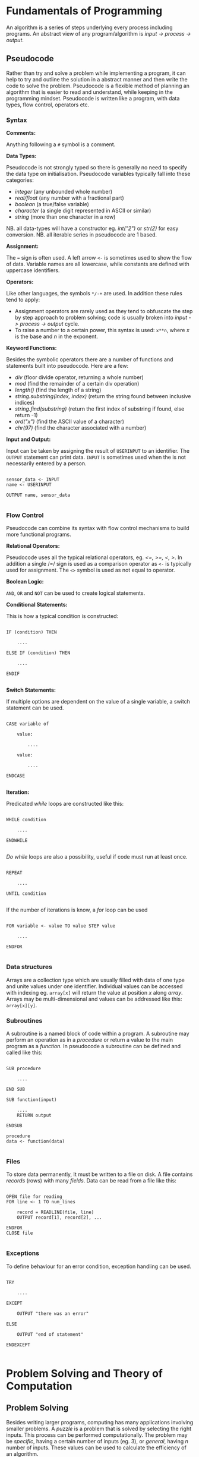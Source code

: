 #+latex_header: \usepackage{amsmath}

* Fundamentals of Programming

An algorithm is a series of steps underlying every process including programs. An abstract view of any program/algorithm is /input -> process -> output/.

** Pseudocode

Rather than try and solve a problem while implementing a program, it can help to try and outline the solution in a abstract manner and then write the code to solve the problem. Pseudocode is a flexible method of planning an algorithm that is easier to read and understand, while keeping in the programming mindset. Pseudocode is written like a program, with data types, flow control, operators etc.

*** Syntax

*Comments:*

Anything following a =#= symbol is a comment.

*Data Types:*

Pseudocode is not strongly typed so there is generally no need to specify the data type on initialisation. Pseudocode variables typically fall into these categories:

- /integer/ (any unbounded whole number)
- /real/float/ (any number with a fractional part)
- /boolean/ (a true/false variable)
- /character/ (a single digit represented in ASCII or similar)
- /string/ (more than one character in a row)

NB. all data-types will have a constructor eg. /int("2")/ or /str(2)/ for easy conversion.
NB. all iterable series in pseudocode are 1 based.

*Assignment:*

The === sign is often used. A left arrow =<-= is sometimes used to show the flow of data. Variable names are all lowercase, while constants are defined with uppercase identifiers.

*Operators:*

Like other languages, the symbols =*/-+= are used. In addition these rules tend to apply:

- Assignment operators are rarely used as they tend to obfuscate the step by step approach to problem solving; code is usually broken into /input -> process -> output/ cycle.
- To raise a number to a certain power, this syntax is used: =x**n=, where /x/ is the base and /n/ in the exponent.

*Keyword Functions:*

Besides the symbolic operators there are a number of functions and statements built into pseudocode. Here are a few:

- /div/ (floor divide operator, returning a whole number)
- /mod/ (find the remainder of a certain div operation)
- /length()/ (find the length of a string)
- /string.substring(index, index)/ (return the string found between inclusive indices)
- /string.find(substring)/ (return the first index of substring if found, else return -1)
- /ord("x")/ (find the ASCII value of a character)
- /chr(97)/ (find the character associated with a number)

*Input and Output:*

Input can be taken by assigning the result of =USERINPUT= to an identifier. The =OUTPUT= statement can print data. =INPUT= is sometimes used when the is not necessarily entered by a person.

#+begin_src

sensor_data <- INPUT
name <- USERINPUT

OUTPUT name, sensor_data

#+end_src

*** Flow Control

Pseudocode can combine its syntax with flow control mechanisms to build more functional programs.

*Relational Operators:*

Pseudocode uses all the typical relational operators, eg. /<=, >=, <, >/. In addition a single /=/ sign is used as a comparison operator as =<-= is typically used for assignment. The =<>= symbol is used as not equal to operator.

*Boolean Logic:*

=AND=, =OR= and =NOT= can be used to create logical statements.

*Conditional Statements:*

This is how a typical condition is constructed:

#+begin_src

IF (condition) THEN

    ....

ELSE IF (condition) THEN

    ....

ENDIF

#+end_src

*Switch Statements:*

If multiple options are dependent on the value of a single variable, a switch statement can be used.

#+begin_src

CASE variable of

    value:

        ....

    value:

        ....

ENDCASE

#+end_src

*Iteration:*

Predicated /while/ loops are constructed like this:

#+begin_src

WHILE condition

    ....

ENDWHILE

#+end_src

/Do while/ loops are also a possibility, useful if code must run at least once.

#+begin_src

REPEAT

    ....

UNTIL condition

#+end_src

If the number of iterations is know, a /for/ loop can be used

#+begin_src

FOR variable <- value TO value STEP value

    ....

ENDFOR

#+end_src

*** Data structures

Arrays are a collection type which are usually filled with data of one type and unite values under one identifier. Individual values can be accessed with indexing eg. =array[x]= will return the value at position /x/ along /array/. Arrays may be multi-dimensional and values can be addressed like this: =array[x][y]=.

*** Subroutines

A subroutine is a named block of code within a program. A subroutine may perform an operation as in a /procedure/ or return a value to the main program as a /function./ In pseudocode a subroutine can be defined and called like this:

#+begin_src

SUB procedure

    ....

END SUB

SUB function(input)

    ....
    RETURN output

ENDSUB

procedure
data <- function(data)

#+end_src

*** Files

To store data permanently, It must be written to a file on disk. A file contains /records/ (rows) with many /fields/. Data can be read from a file like this:

#+begin_src

OPEN file for reading
FOR line <- 1 TO num_lines

    record = READLINE(file, line)
    OUTPUT record[1], record[2], ...

ENDFOR
CLOSE file

#+end_src

*** Exceptions

To define behaviour for an error condition, exception handling can be used.

#+begin_src

TRY

    ....

EXCEPT

    OUTPUT "there was an error"

ELSE

    OUTPUT "end of statement"

ENDEXCEPT

#+end_src

* Problem Solving and Theory of Computation
** Problem Solving

Besides writing larger programs, computing has many applications involving smaller problems. A /puzzle/ is a problem that is solved by selecting the right inputs. This process can be performed computationally. The problem may be /specific/, having a certain number of inputs (eg. 3), or /general/, having /n/ number of inputs. These values can be used to calculate the efficiency of an algorithm.

** Strategies

There are some common strategies for solving logic/computational problems:

- /exhaustive/, can be described as systematic, is a /brute-force/ technique. The inputs are not selected intelligently, based on higher probability of solving the problem, but rather randomly or in some arbitrary order.
- /divide-and-conquer/, works best with partially solved puzzles, eg. sorted list. The number of inputs is repeatedly split and the more probable path is taken.

** Structured Programming

In order to ease development and make maintainable programs, an algorithm is divided into smaller parts.

*** Block Structure

In block-structured languages, an algorithm can be broken down into the repeated use of just three structures:

- /sequence/ -  a block of code composed of one instruction after the other (single thread of execution)
- /selection/ - the use of a conditional statement to execute certain sequences depending on an event
- /iteration/ - the use of abstract /jumps/ to repeat a sequence of code

Modern programming languages use syntax elements to make these /blocks/ apparent. Curly brackets, ={},= or indentation and significant white space might be used to make code blocks visually distinct.

*** Modularisation

An algorithm is repeatedly broken down into smaller parts until each can easily be implemented in a single /sub-routine/, sometimes called a /module/. This is called /top-down/ design. The advantages of this technique include:

- individual module/unit testing
- reusable and distributable modules
- many people can work on a project simultaneously

*** Hierarchy Charts

A hierarchy chart is a way of visualising how an algorithm is broken down. Each step may be a logical block or a sub-routine that has been programmed. A hierarchy chart does not describe the implementation of a problem, nor the control flow within each module.

#+CAPTION: a hierarchy chart for calculating a gas bill
[[./images/heirarchy.png]]

** Testing

All algorithms should be thouroughly tested to detect problems that could occur under certain conditions. Any inputs should be tested with /normal/, /boundary/ and /erroneous/ data. Before running a program, it may be /dry-run/, using a trace table.

** Abstraction

Abstraction is the process of simplifying something by removing unnecessary details. This is a common technique in programming, as most high-level operations are made irrespective of the hardware and machine operations that need to take place.

Abstraction by /generalisation/ is a technique used to remove context from a problem and equate it to existing problems and scenarios. Therefore, the problem can be worked on in a theoretical manner and once solved, applied to the initial problem. Similar is the idea of /problem abstraction/, where the problem is abstracted and generalised to a point where it matches an existing problem and solution.

/Procedural abstraction/ is often used in computing. Once a problem has been solved and implemented, there is no need for that module to be re-written. This is /information hiding/, as the program calling a module does not need to know its implementation. This kind of abstraction depends on the existing implementation of a problem's solution.

Data can also be subject to abstraction. The behaviour of numbers, when subject to mathematical operations, depends on the number's type, eg. float or integer, rather than the program code.

** Composition

Breaking an algorithm down, via any method, is called /decomposition/. The process of combining existing smaller modules to solve a larger problem is called /composition/.

** Automation

/not implemented/

** Finite State Machines

A /finite state machine/ is an abstract view of some computation. Using /states/ and /transitions/, an FSM demonstrates how a system responds to an event under various conditions (states).

A state is represented with a circle. States are joined by an arrow (direction is important), representing a transition. A transition is usually labelled with a transition /condition/.

The start state is marked by a short arrow, with no connection to another state. The end or /acceptance/ state is a double circle. See the diagram below.

#+CAPTION: an FSM with 3 states
[[./images/fsm.png]]

The typical FSM diagram can also be represented by a /state transition table/, which lists all of the possible transitions. The table for the diagram above would look like this:

|---------------+-----------+-----------|
| current state | input = A | input = B |
|---------------+-----------+-----------|
| S1            | S2        | S1        |
| S2            | S3        | S1        |
| S3            | S1        | S3        |
|---------------+-----------+-----------|

* Data Representation
** Number Systems
*** Sets of Numbers

- Whole Numbers = /Z/ (negative or positive integers)
- Natural Numbers = /N/ (integers above 0)
- Rational Numbers = /Q/ (can be expressed precisely as a fraction)
- Real Numbers = /R/ (anything that can be expressed numerically, includes irrational numbers)
- Ordinal Numbers: /first/, /second/, /third/

*** Decimal

Decimal (Base 10) is the number system we use on a daily basis. It may originate from the ten fingers and toes humans have. With current technology, it is impossible to use base 10 in computer systems.

*** Binary

Binary is the number system used in computing and understood by a computer's processor. It is used because of the relative ease of distinguishing between just two states: /on/ & /off/. The disadvantage of this system is representing large amounts of complex data. With only two states, many binary bits in sequence are needed to represent real world data. In decimal, 10 values can be represented with one character and the total number of values available with /n/ characters is:

- $10^{n}$

While, with binary, the number of available values when using /n/ bits is:

 - $2^{n}$

So in order to get an equivalent range of values, the value /n/ must be larger when using binary. This is manageable in a computer and the advantages significantly outweigh the disadvantages, however this is difficult for people to work with and understand. Binary is long and repetitive, making working with binary slow and error prone.

*** Hexadecimal and Octal

Hexadecimal (Base 16) and Octal (Base 8) are used to make working with computers easier. The range of values that can be represented with /n/ characters is:

- $16^{n}$ for hexadecimal
- $8^n$ for octal

These number systems in particular are used to represent binary values more concisely, while being easier to convert to and from binary than decimal numbers. Both 8 and 16 are powers of 2. This means that /n/ bits of a binary number can be directly represented by one character in the corresponding number system. Eg.

- 3 binary bits -> 1 octal value
- 4 binary bits -> 1 hexadecimal value

The same is true of Base 4 and Base 32, but these are not used nearly as frequently.

*Uses of Hexadecimal or Octal number systems:*

- Colour Codes
- MAC Addresses
- IPv6 Addresses
- Assembly Language
- Unix File Permissions

** Two's Complement

There are a number of different techniques for handling negative numbers in computer systems. /Two's Complement/ is a common method of doing so, as two's complement numbers can be treated like a regular value during computation.

In Two's complement binary, the most significant bit of a number is treated as negative, hence:

- /if a number begins with 1, its value will be negative/
- /if a number begins with 0, its value will be positive/

*Example:*

This example shows how the most significant bit affects whether the number is negative or positive.

|--------+----+---+---+---+---------------|
| number | -8 | 4 | 2 | 1 | decimal value |
|--------+----+---+---+---+---------------|
|   1000 |  1 | 0 | 0 | 0 |            -8 |
|   1111 |  1 | 1 | 1 | 1 |            -1 |
|   0000 |  0 | 0 | 0 | 0 |             0 |
|   0101 |  0 | 1 | 0 | 1 |             5 |
|   1011 |  1 | 0 | 1 | 1 |            -5 |
|--------+----+---+---+---+---------------|

Here is the process that is happening for each row:

#+begin_src

1111 = (-8) + 4 + 2 + 1 = -1
1000 = (-8) + 0 + 0 + 0 = -8
0000 = (-0) + 0 + 0 + 0 = 0
0101 = (-0) + 4 + 0 + 1 = 5
1011 = (-8) + 0 + 2 + 1 = -5

#+end_src


With /n/ bits, the range of values you can represent is:

\[2^{(n-1)}  \text{ ... } 2^{(n-1)}  - 1\]

To obtain the two's complement of a number (negative to positive or vice versa), flip all of the bits and one.

The benefit of the two's complement system is that it maximises the range of values which can be represented by a /word/ of a certain length, eg. using a designated sign bit a value for zero and negative zero must be stored, which is not needed and can complicate some calculations.

Computers generally rely on two's complement to perform subtraction, using only the addition circuits at their disposal. In order to subtract one value from another:

- the number that must be subtracted is converted to its two's complement
- the two numbers are now added to one another
- therefore $37 - 9$ becomes $37 + (-9)$

** Fixed Point Binary Numbers

In a fixed point binary value, some bits fall before and after the point. The position of the point is usually determined as needed. Using such a system, any bits before the point are treated as usual. For any bit after the point, its value is $2^{-n}$, where $n$ is the position from the decimal point.

Here is a demonstration of this principle:

|---+------------+-------|
| n | power of 2 | value |
|---+------------+-------|
| 1 | $2^{-1}$   |   0.5 |
| 2 | $2^{-2}$   |  0.25 |
| 3 | $2^{-3}$   | 0.125 |
|---+------------+-------|

The position of the decimal point within a fixed point binary value can determine the properties of the number: /range/ vs /precision/

** Floating Point Binary Numbers

Fixed point binary numbers only offer limited precision, unless an extra-ordinary number of bits are used. Many bits are needed to represent very small fractions and many bits are needed to represent very large numbers, even if fixed point binary is not applied. /Floating Point/ binary values work like scientific notation, making them suitable for extremely large or small numbers. In such a number the bit pattern used is split into two parts: the /mantissa/ and the /exponent/.

*** Conversion

This table shows how to convert =01101 011= into a fixed point binary number. When given a floating point number, the point's default position is just after the first bit (as in scientific notation). The mantissa records how many places to the right the point needs to move. (Nb. on the first row, the default position of the point is shown)

|----------+----------+------------------|
| mantissa | exponent | exponent decimal |
|----------+----------+------------------|
|   0.1101 |      011 |                3 |
|   01.101 |      010 |                2 |
|   011.01 |      001 |                1 |
|   0110.1 |      000 |                0 |
|----------+----------+------------------|

** Character Encoding

Human readable characters need to be represented numerically for use in computer systems. The given numerical value for a character can be expressed in decimal, but binary is always used by computers. Two very common standards for character encoding are /ASCII/ and /Unicode/. Note that not all data is encoded with these standards; compiled code and many image formats are /raw binary/ data. This kind of data cannot be read by a human or displayed in a text editor.

*** ASCII

The first major encoding standard was ASCII. ASCII was designed to be a 7 bit standard, allowing 128 different characters to be represented, while leaving space for a parity bit within each byte. Later on, an eighth bit was added to extend the number of possible characters which could be used. The new 8 bit ASCII maintained compatibility with the original standard; the first 128 characters are the same. 8 bit *ASCII* is sometimes called *UTF-8*.

*** Unicode

As the internet became pervasive and computers in all parts of the world became connected, a new standard was needed to manage more languages and their character sets. /Unicode/ was developed to solve this problem. It was initially a 16 bit standard, allowing 65,536 different characters to be represented, enough for multiple character sets. The first 8 bits of this character set matched those of 8 bit *ASCII*, so there is some compatibility. *UTF-32* now exists, offering over a million different individual characters. The downside of these enlarged standards is the size. *UTF-32* is twice as large as *UTF-16* and twice as large again as ASCII. This means text encoded with Unicode will take up more storage on a computer and take longer to transmit.

** Error Checking and Correction

Errors can occur when data is read, inputted or transmitted. There are many ways to identify when an error has occurred and how errors can be corrected.

*** Parity Checking

Parity bits are a common method for protecting against errors during communication. 7 bit /ASCII/ lends itself towards transmitting a parity bit within each byte. Even or odd parity may be used. The parity bit ensures that the total of all the bits (including the parity bit) is an odd or even number in accordance with the technique being used. Upon receiving data, the recipient can check the total of the bits. If the total does not correspond to the chosen parity, an error has occurred. This method cannot detect /transposition errors/ (when the order of bits is changed), nor are they able to identify errors affecting more than one bit.

*** Majority Voting

When majority voting is used, each bit is transmitted repeatedly. An odd number of repetitions must be used so there is not a /tie/. The received values for each bit are compared and the /popular/ result is taken to be the true value of that bit. Hence, there is a means of correcting potential errors. Eg. one of three transmissions of a single bit may differ from the two others. It can be concluded that this bit is erroneous and its value discarded. Transmitting data repeatedly, for the purpose of error detection and correction, significantly increases the time taken to send a certain communication. Majority voting is often infeasible, because of the time it takes.

*** Checksum

A checksum is a thorough method of error detection. An algorithm is applied to a piece of data before it is sent, the result being the checksum. The checksum is transmitted with the block of data. Upon receipt of the block, the same algorithm is applied to the data (which might have been corrupted). The checksum calculated by the receiver is compared with the transmitted checksum. If the two values do not match, an error has occurred. If the two values do match, it is likely that no error has occurred.

*** Check Digits

The role of a /check digit/ is to prevent /transcription/ errors (or other similar I/O errors) of identifiers and other short pieces of data. Check digits are often attached to barcodes, ISBNs and credit card numbers.
A checkdigit is calculated by running a number through an algorithm. The result is usually printed alongside the data, wherever it appears. Devices like barcode readers can calculate the checkdigit based on the obtained number and compare it too the existing checkdigit. If the two values do not match, an error has occurred. If the two values do match, it is likely that no error has occurred.

** Analogue and Digital Data

Analogue data is /continuous/, having physical quantities which are changing constantly. This kind of data can only be truly represented by a continuous range of values. For the sake of digital representation, analogue waveforms and other continuous sets of data are sampled at intervals, or in certain places. Each of these samples contains data which is quantifiable, so it may be used and stored by a computer. Therefore any digital representation of analogue data is an approximation of some quantity at a certain time and place.

** Image Representation

Image data can be broadly categorised into two types: /photographs/ and /digital graphics/. While there is no scientific definition for either of these terms, a photograph is generally captured by a camera, while computerised digital graphics are typically designed or generated. Photographs are usually stored as /bitmap/ images, while /vector/ graphic files are more suitable for computerised images.

*** Bitmap Files

Bitmap images are composed of /pixels/. A 'picture element', or a /pixel/, is the smallest identifiable area of an image and each pixel will contain information about the image at that point.

A raster (bitmap) file itself contains all of the pixel data making up the image and some *Metadata* needed to reconstruct the image. A bitmap file has a /size/, which is a number of pixels expressed in terms of /width * height/.

The /resolution/ is the number of /dots per inch/ (dpi). An image of greater /size/ will have a higher /resolution/ when displayed in the same space/scale on a screen.

Bitmap files store an approximation of real world analogue data and they are ideal for photographs, which have constantly changing colour gradients and no distinct boundaries.

*** Limitations of Bitmap Files

The /size/ of an image (in pixels) does not determine the area its is displayed on. Should an image need to be displayed in a physical form that is greater than the original dimensions, the resolution (ppi/dpi) is diminished. For simple graphics, a bitmap file's size may exceed that of a vectorised file format.

*** Colour Depth

In a bitmap file, each picture element has an associated colour code. The length of this value determines the number of colours which can be represented.

A common colour depth is 3 bytes (24 bits), where each byte corresponds to one /RGB/ channel. Each channel has 8 bits and so the number of possible colours (in each channel) is:

    /2^{8} = 256/

As there are three channels, the total number of colours is:

    /256^{3} = 16777216/

A colour depth of 3 bytes offers more colours than the human eye can distinguish between, hence there is little benefit using a greater depth. A larger colour depth increases file size, so it is sometimes advantageous to use a reduced set of colours.

*** Metadata

This is data stored in the header of a bitmap file, containing all the information needed to display the image. Eg. columns, rows, colour depth, etc.

*** Vector Graphics

A vector file consists of a drawing list, containing a list of all the shapes that need to be drawn to /construct/ the image. Unlike a bitmap, the shapes listed in a vector file can be redrawn and the image constructed proportionally to suit any display size. This makes vector graphics ideal for images which may need to be displayed in many places at different sizes.

The file size of a vector graphic will depend on the number of objects which have to be drawn, rather than the size and quality of the image. Photographs cannot be represented with vector graphic files easily, because of the complex shapes and many colour gradient, with few distinct boundaries.

** Audio Representation

Sound is a type of analogue data, which is - in nature - a continuous wave. This data must undergo analogue to digital conversion.

*** Sample Rate

In order to represent a continuous sound wave as discrete digital data, many quantised /samples/ must be taken at regular intervals. The frequency of the recording, also called the /sample rate/, is the number of samples per second. The greater the sample rate, the closer the digital representation of the audio is to the original sound.

*** Sample Depth

As well as increasing the number of samples stored, audio quality can be improved by increasing the /bit depth/. The bit depth is the number of bits used to store the amplitude of the sound at a given sample. The higher the bit depth, the closer the amplitude to its original value. /Nb. amplitude is often represented on the Y axis, against time on the X axis/

*** Nyquist's Theorem

Discrete digital data cannot perfectly represent all of the properties of a continuous analogue waveform. In 1928, Harry Nyquist theorised that a recording must be sampled at twice the maximum frequency of the analogue sound to produce an accurate recording. For the human ear, the maximum audible frequency is 20,000Hz. Therefore, audio is often sampled at 44,100Hz, beyond which there is no apparent difference in sound quality to humans.

*** Audio Storage and Files

Audio which is recorded from a live source is stored and can be played back using a DAC and a speaker. There are many common file formats for sound and video, many of which use compression. Sound files may also contain metadata about the file.

Sound may also be 'stored' as a MIDI file, a set of steps which can be interpreted by software to synthesise new sound. It is primarily a tool for music artists to create new music which can later be recorded. As MIDI files do not try to replicate analogue data with lots of samples, they may be smaller in size to a recording of similar length and quality.

*** Recording

1. A computer peripheral (microphone) is used to convert a sound wave into an oscillating electrical signal.
2. The electrical signal is suitable for analogue to digital conversion.
3. An ADC will /sample/ this signal to a given frequency. Any data between samples is lost.
4. The ADC will approximate the amplitude of the sound for each sample.
5. The output - discrete digital data - can be stored in typical computer storage devices.

*** Playback

1. In order to present the stored data, it must be converted back to an analogue form. A /DAC/ (digital to analogue converter) can be used to this effect.
2. The recorded amplitudes for all the samples are converted into an electrical signal (a voltage) at the same frequency as the sample rate.
3. The voltage changes are converted into a sound wave by a speaker.

** Compression

Image and sound files can be very large and repetitive. Generally, a small reduction in quality is tolerated, making these files good candidates for lossy compression, where the quality is somewhat reduced to achieve greater compression ratios.

Text files, including programs, are rarely as large as other types of data, however reducing their file size is sometimes needed. It is essential that compressed text files can be recreated without any loss in quality. Lossless compression is a compression method which maintains the exact quality of the uncompressed data, so it can be read exactly as intended after compression and subsequent uncompression. The compression ratios of Lossless compression techniques rarely equal those of lossy compression.

*** Lossless

Lossless compression ensures the original file can be recreated from the compressed file. Therefore the compressed file must convey /exactly/ the same information as the original in a slightly different way. Lossless compression algorithms typically reduce repetition within files as a means of compression.

Most Lossless compression methods are only effective when there is significant repetition. In some cases, when there is not sufficient repetition, negative compression can occur and the size of the compressed file exceeds that of the original file.

*Run Length Encoding:*

Using RLE, file size is reduce by removing runs of identical data. Each run of data is replaced with the original piece data and the length of the run (number of repetitions).

Data which does not have long runs of identical data is not suitable for this type of compression. RLE can be very useful in the compression of sound files, as a single sound played for even a short amount of time may result in many identical samples.

*Dictionary Compression:*

Dictionary compression is a more flexible type of lossless compression. The compression algorithm creates a /dictionary/ associating frequently repeated pieces of data to an index. Any occurrence of an indexed piece of data are replaced with the corresponding dictionary index.

Nb. The compressed file must include the dictionary that is used. Dictionary compression works best with larger files, where the size of the dictionary is offset by the amount of repetition removed.

*** Lossy

Unlike lossless compression, lossy compression is irreversible, as data is *permanently* removed from the file. This means that the effectiveness of lossy compression is not dependent on an amount of repetition within the file. However, this method reduces the quality of the file which is compressed, making it unsuitable for text and similar sorts of data.

** Encryption

Encryption is the process of changing data so that it is only readable to the intended recipient. A cipher is an algorithm which encrypts some data. Decryption of cipher text requires the /key/ used to encrypt the file and the encryption method must be known. The original data is referred to as plain text and the encrypted data is referred to as cipher text.

*** Caesar Ciphers

This is a very old, basic cipher, using character replacement. One character in the cipher text always represents the same plain text character.

A shift can be used to quickly generate a cipher. The ciphertext value of a character is found by moving a certain number of places through the alphabet. In this case, the key is the shift required to move from the plain-text to the ciphertext. This process can be reversed by the recipient to decrypt the data.

A substitution cipher may also be used. With such a cipher, the letters are randomly replaced. This introduces more complexity as there is not a single key that applies to the whole data. To decrypt such a cipher the 'key' for each character must be known to the recipient.

All Caesar ciphers are fairly easy to decipher without the key. In the case of a shift cipher, brute force is possible as there are only 25 possible keys. Frequency of the ciphertext characters can be analysed as every occurrence will refer to a certain plain text character. In English, certain characters and combinations are more frequent so the most common cipher text characters can be found and decrypted.

*** Vernam Ciphers

The Vernam cipher is a more secure algorithm. It requires a key in the form of a one-time pad. /One-time/ means it should only be used once, to ensure its randomness. The key must be as long, or greater than, the plain text to be encrypted.

*Encryption:*

- Plain text is aligned with the beginning of the one-time pad
- The characters are represented numerically, in binary
- A logical XOR process is performed on the plain text and one-time pad bit patterns
- The resulting bit pattern is translated back into a character

*Decryption:*

- To decrypt the cipher text, the same one-time pad must be used
- The two strings are aligned
- Both strings are converted to binary
- The logical XOR operation is carried out
- The resulting bit pattern is converted back to a character, which should equal the initial plain text character

The one-time pad which is used must be generated randomly, only this can guarantee the randomness of the ciphertext. If the pad is new and random, the ciphertext is completely unbreakable at the point it is encrypted. This cipher is mathematically unbreakable, if all standards are upheld. To make this cipher more efficient, an amount of pad may be exchanged between parties before any messages are sent. Each message sent will use the next unused section of pad as the key.

Vernam ciphers are not always used in computer systems, even though it is mathematically secure. Given current computing power, many other algorithms - which can be cracked - will take long enough that any efforts to crack the encryption will not be viable. This is called computational security.
